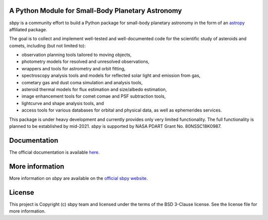A Python Module for Small-Body Planetary Astronomy
--------------------------------------------------

.. image:: http://img.shields.io/badge/powered%20by-AstroPy-orange.svg?style=flat
    :target: http://www.astropy.org
    :alt: Powered by Astropy Badge

.. image:: https://travis-ci.org/mommermi/sbpy.svg?branch=master
    :target: https://travis-ci.org/mommermi/sbpy
    :alt: Travis-CI status

.. image:: https://coveralls.io/repos/github/mommermi/sbpy/badge.svg?branch=master
    :target: https://coveralls.io/github/mommermi/sbpy?branch=master
    :alt: Coverage
	 
.. image:: https://readthedocs.org/projects/sbpy/badge/?version=latest
    :target: http://sbpy.readthedocs.io/en/latest/?badge=latest
    :alt: Documentation Status
	  
	  
`sbpy` is a community effort to build a Python package for small-body
planetary astronomy in the form of an
`astropy <http://www.astropy.org/>`_ affiliated package.

The goal is to collect and implement well-tested and well-documented
code for the scientific study of asteroids and comets, including (but
not limited to):

* observation planning tools tailored to moving objects,
* photometry models for resolved and unresolved observations,
* wrappers and tools for astrometry and orbit fitting,
* spectroscopy analysis tools and models for reflected solar light and
  emission from gas,
* cometary gas and dust coma simulation and analysis tools,
* asteroid thermal models for flux estimation and size/albedo estimation,
* image enhancement tools for comet comae and PSF subtraction tools,
* lightcurve and shape analysis tools, and
* access tools for various databases for orbital and physical data, as well as
  ephemerides services.


This package is under heavy development and currently provides only
very limited functionality. The full functionality is planned to be
established by mid-2021. `sbpy` is supported by NASA PDART Grant
No. 80NSSC18K0987.


Documentation
-------------

The official documentation is available `here <http://sbpy.readthedocs.io/en/latest/>`_.


More information
----------------

More information on `sbpy` are available on the `official sbpy website <http://sbpy.org>`_.

License
-------

This project is Copyright (c) sbpy team and licensed under the terms of the BSD 3-Clause license. See the license file for more information.

